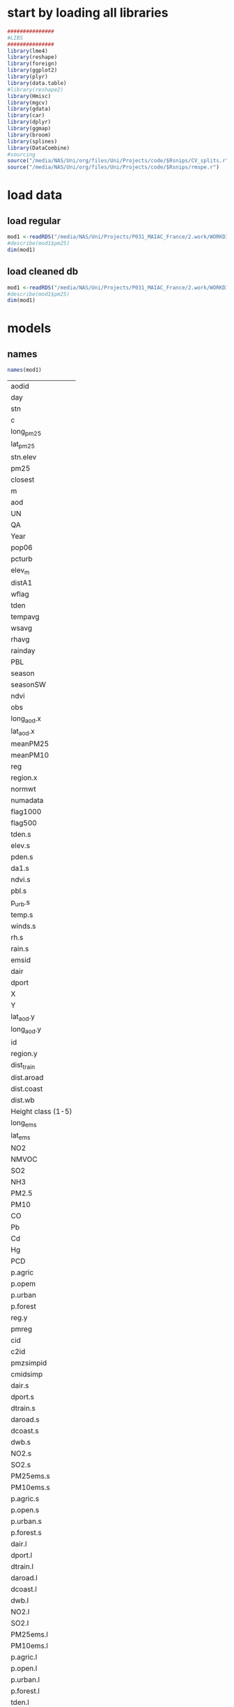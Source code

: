 
* start by loading all libraries 

#+BEGIN_SRC R  :session Rorg  :results none
###############
#LIBS
###############
library(lme4)
library(reshape)
library(foreign) 
library(ggplot2)
library(plyr)
library(data.table)
#library(reshape2)
library(Hmisc)
library(mgcv)
library(gdata)
library(car)
library(dplyr)
library(ggmap)
library(broom)
library(splines)
library(DataCombine)
#sourcing
source("/media/NAS/Uni/org/files/Uni/Projects/code/$Rsnips/CV_splits.r")
source("/media/NAS/Uni/org/files/Uni/Projects/code/$Rsnips/rmspe.r")
#+END_SRC

* load data
** load regular 
#+BEGIN_SRC R  :session Rorg  :results none
mod1 <-readRDS("/media/NAS/Uni/Projects/P031_MAIAC_France/2.work/WORKDIR/mod1.AQ.2005.PM25.c1.rds")
#describe(mod1$pm25)
dim(mod1)
#+END_SRC 
** load cleaned db
#+BEGIN_SRC R  :session Rorg  :results none
mod1 <-readRDS("/media/NAS/Uni/Projects/P031_MAIAC_France/2.work/WORKDIR/mod1.AQ.2005.PM25.c2.rds")
#describe(mod1$pm25)
dim(mod1)
#+END_SRC 

* models
** names
 
 #+BEGIN_SRC R  :session Rorg  
names(mod1) 
 #+END_SRC 

 #+RESULTS:
 | aodid              |
 | day                |
 | stn                |
 | c                  |
 | long_pm25          |
 | lat_pm25           |
 | stn.elev           |
 | pm25               |
 | closest            |
 | m                  |
 | aod                |
 | UN                 |
 | QA                 |
 | Year               |
 | pop06              |
 | pcturb             |
 | elev_m             |
 | distA1             |
 | wflag              |
 | tden               |
 | tempavg            |
 | wsavg              |
 | rhavg              |
 | rainday            |
 | PBL                |
 | season             |
 | seasonSW           |
 | ndvi               |
 | obs                |
 | long_aod.x         |
 | lat_aod.x          |
 | meanPM25           |
 | meanPM10           |
 | reg                |
 | region.x           |
 | normwt             |
 | numadata           |
 | flag1000           |
 | flag500            |
 | tden.s             |
 | elev.s             |
 | pden.s             |
 | da1.s              |
 | ndvi.s             |
 | pbl.s              |
 | p_urb.s            |
 | temp.s             |
 | winds.s            |
 | rh.s               |
 | rain.s             |
 | emsid              |
 | dair               |
 | dport              |
 | X                  |
 | Y                  |
 | lat_aod.y          |
 | long_aod.y         |
 | id                 |
 | region.y           |
 | dist_train         |
 | dist.aroad         |
 | dist.coast         |
 | dist.wb            |
 | Height class (1-5) |
 | long_ems           |
 | lat_ems            |
 | NO2                |
 | NMVOC              |
 | SO2                |
 | NH3                |
 | PM2.5              |
 | PM10               |
 | CO                 |
 | Pb                 |
 | Cd                 |
 | Hg                 |
 | PCD                |
 | p.agric            |
 | p.opem             |
 | p.urban            |
 | p.forest           |
 | reg.y              |
 | pmreg              |
 | cid                |
 | c2id               |
 | pmzsimpid          |
 | cmidsimp           |
 | dair.s             |
 | dport.s            |
 | dtrain.s           |
 | daroad.s           |
 | dcoast.s           |
 | dwb.s              |
 | NO2.s              |
 | SO2.s              |
 | PM25ems.s          |
 | PM10ems.s          |
 | p.agric.s          |
 | p.open.s           |
 | p.urban.s          |
 | p.forest.s         |
 | dair.l             |
 | dport.l            |
 | dtrain.l           |
 | daroad.l           |
 | dcoast.l           |
 | dwb.l              |
 | NO2.l              |
 | SO2.l              |
 | PM25ems.l          |
 | PM10ems.l          |
 | p.agric.l          |
 | p.open.l           |
 | p.urban.l          |
 | p.forest.l         |
 | tden.l             |
 | elev.l             |
 | pden.l             |
 | da1.l              |
 | ndvi.l             |
 | pbl.l              |
 | winds.l            |
 | rh.l               |
 | rain.l             |
 | aod.l              |
 | temp.l             |
 | badid              |
 | pred.m1            |

 
** scaled model (R^2 0.80)
this is the one we ended up using 
#+BEGIN_SRC R  :session Rorg  :results none
 m1.formula <- as.formula(pm25 ~aod
 #temporal
 +temp.s+winds.s+elev.s+tden.s+pden.s+pbl.s
 #spatial
 #+dair.s
+dport.s+dtrain.s+daroad.s+dcoast.s+dwb.s    
 #emissions
 +NO2.s+SO2.s
 #+PM25ems.s
 +PM10ems.s
 #LU
#+ p.agric.s
+ p.open.s
+p.forest.s        
+p.urban.s
 #added
# +(1+aod|day/pmreg))  #.736
# +(1+aod|day/reg.y))  #0.739
+(1+aod|day/cid))  #0.745
#+(1+aod|day/c2id))  #0.73
#+(1+aod|day/cmidsimp))  #0.70
#+(1+aod|day/pmzsimpid ))  #0.708

#run model
  m1_sc <- lmer(m1.formula,data=mod1,weights=normwt)
  summary(m1_sc)
  mod1[,pred.m1 := NULL]
  mod1$pred.m1 <- predict(m1_sc)
  print(summary(lm(pm25~pred.m1,data=mod1))$r.squared)
 #RMSPE
print(rmse(residuals(m1_sc)))

#+END_SRC 





** testing model (R^2 0.822)
this is the one we ended up using 
#+BEGIN_SRC R  :session Rorg  :results none
 m1.formula <- as.formula(pm25 ~aod
 #temporal
+temp.s
+winds.s+elev.s+tden.s+pden.s
+pbl.s
 #spatial
 +dair.l
+dport.l+dtrain.l+daroad.l+dcoast.l+dwb.l    
 #emissions
 +NO2.s+SO2.s
 #+PM25ems.s
 +PM10ems.s
 #LU
#+ p.agric.s
+ p.open.s
+p.forest.s        
+p.urban.s
+as.factor(cid)
+as.factor(season)
+long_aod.x
#+lat_aod.x
#added
# +(1+aod|day/pmreg))  #.736
# +(1+aod|day/reg.y))  #0.739
+(1+aod+temp.s|day/cid))  #0.745
#+(1+aod|day/c2id))  #0.73
#+(1+aod|day/cmidsimp))  #0.70
#+(1+aod|day/pmzsimpid ))  #0.708

#run model
  m1_sc <- lmer(m1.formula,data=mod1,weights=normwt)
  summary(m1_sc)
  mod1[,pred.m1 := NULL]
  mod1$pred.m1 <- predict(m1_sc)
  print(summary(lm(pm25~pred.m1,data=mod1))$r.squared)
 #RMSPE
print(rmse(residuals(m1_sc)))

#+END_SRC 

** we tested the following 


m3.formula <- as.formula( log_pm10 ~   log_aod + as.factor(nome_zona) + log_aod:as.factor(nome_zona) + as.factor(season) + ns(log_pbl,2) + ns(speed_ms,2) +
                            flag_sea + flag_lake + as.factor(desc_zone) + as.factor(desc_monitor) + 
                            dust + ns(log_restot,2) + log_ndvi + as.factor(elevation_10_cl3) + log_aod:as.factor(elevation_10_cl3) + 
                            as.factor(isa_cl3) + log_aod:as.factor(isa_cl3)+
                            log_near_a1 + log_near_a2 + log_near_a3 + near_airport_1000 + near_port_1000 +
                            length_a1_1000 + ns(length_a23_1000,2) + r_sum_length_a1_1000 + r_sum_length_a23_1000 + 
                            pct_deciduous + pct_evergreen + pct_crop + pct_pasture + pct_shrub + pct_high_dev + pct_low_dev +
                            log(near_emip) + nox_2010p_100 + nh3_2005p + r_sum_nox_2010p_100 + r_sum_nh3_2010p +
                            log_so2_2010a + log_nox_2010a + log_nh3_2010a +
                            rh + ns(visib_km,2) + ns(temp_c,2) +
                            (1+aod|day/nome_zona))


m1.formula <- as.formula(PM25 ~ aod+tempc+WDSP+NDVI+dist_PE+pcturb_1km+logroad+nei05nonpntcntypm25+pop_sqkm+elev_m+ah_gm3+visib+aod*pbl+pbl+NOXsum+PM10sum+SO2sum+pctmd_1km + pctld_1km+pctop_1km+  pctdf_1km+pctmf_1km+pctev_1km+  pctcr_1km+pctpa_1km+pctsh_1km+  pctgr_1km+  pm25stge30_15k  +  pm25stlt30_3k+pm10stge30_15k   + pm10stlt30_3k   +noxstge30_15k+noxstlt30_3k+ so2stge30_15k+so2stlt30_3k+ (1 +aod+tempc|day/region))



** test linarity

#+BEGIN_SRC R  :session Rorg  :results none
g1<-gam(pm25~s(aod)+s(tempa.s)+s(WSa.s), data=mod1  )
plot(g1)
#+END_SRC 
+s(elev.s)+s(tden.s)+s(pden.s)+s(ndvi.s)+s(PBL)+s(dair)+s(dport)+s(dist_train)+s(dist.aroad)+s(dist.coast)+s(dist.wb)+s(p.agric)+ s(p.forest) + s(NO2)+s(SO2)+s(PM2.5)+s(PM10
* Cross validation 

#+BEGIN_SRC R  :session Rorg  :results none

  #---------------->>>> CV
  #s1
  splits_s1 <- splitdf(mod1)
  test_s1 <- splits_s1$testset
  train_s1 <- splits_s1$trainset
  out_train_s1 <- lmer(m1.formula,data =  train_s1,weights=normwt)
  test_s1$pred.m1.cv <- predict(object=out_train_s1 ,newdata=test_s1,allow.new.levels=TRUE,re.form=NULL )
  test_s1$iter<-"s1"
  #s2
  splits_s2 <- splitdf(mod1)
  test_s2 <- splits_s2$testset
  train_s2 <- splits_s2$trainset
  out_train_s2 <- lmer(m1.formula,data =  train_s2,weights=normwt)
  test_s2$pred.m1.cv <- predict(object=out_train_s2 ,newdata=test_s2,allow.new.levels=TRUE,re.form=NULL )
  test_s2$iter<-"s2"
  #s3
  splits_s3 <- splitdf(mod1)
  test_s3 <- splits_s3$testset
  train_s3 <- splits_s3$trainset
  out_train_s3 <- lmer(m1.formula,data =  train_s3,weights=normwt)
  test_s3$pred.m1.cv <- predict(object=out_train_s3 ,newdata=test_s3,allow.new.levels=TRUE,re.form=NULL )
  test_s3$iter<-"s3"
  #s4
  splits_s4 <- splitdf(mod1)
  test_s4 <- splits_s4$testset
  train_s4 <- splits_s4$trainset
  out_train_s4 <- lmer(m1.formula,data =  train_s4,weights=normwt)
  test_s4$pred.m1.cv <- predict(object=out_train_s4 ,newdata=test_s4,allow.new.levels=TRUE,re.form=NULL )
  test_s4$iter<-"s4"
  #s5
  splits_s5 <- splitdf(mod1)
  test_s5 <- splits_s5$testset
  train_s5 <- splits_s5$trainset
  out_train_s5 <- lmer(m1.formula,data =  train_s5,weights=normwt)
  test_s5$pred.m1.cv <- predict(object=out_train_s5 ,newdata=test_s5,allow.new.levels=TRUE,re.form=NULL )
  test_s5$iter<-"s5"
  #s6
  splits_s6 <- splitdf(mod1)
  test_s6 <- splits_s6$testset
  train_s6 <- splits_s6$trainset
  out_train_s6 <- lmer(m1.formula,data =  train_s6,weights=normwt)
  test_s6$pred.m1.cv <- predict(object=out_train_s6 ,newdata=test_s6,allow.new.levels=TRUE,re.form=NULL )
  test_s6$iter<-"s6"
  #s7
  splits_s7 <- splitdf(mod1)
  test_s7 <- splits_s7$testset
  train_s7 <- splits_s7$trainset
  out_train_s7 <- lmer(m1.formula,data =  train_s7,weights=normwt)
  test_s7$pred.m1.cv <- predict(object=out_train_s7 ,newdata=test_s7,allow.new.levels=TRUE,re.form=NULL )
  test_s7$iter<-"s7"
  #s8
  splits_s8 <- splitdf(mod1)
  test_s8 <- splits_s8$testset
  train_s8 <- splits_s8$trainset
  out_train_s8 <- lmer(m1.formula,data =  train_s8,weights=normwt)
  test_s8$pred.m1.cv <- predict(object=out_train_s8 ,newdata=test_s8,allow.new.levels=TRUE,re.form=NULL )
  test_s8$iter<-"s8"
  #s9
  splits_s9 <- splitdf(mod1)
  test_s9 <- splits_s9$testset
  train_s9 <- splits_s9$trainset
  out_train_s9 <- lmer(m1.formula,data =  train_s9,weights=normwt)
  test_s9$pred.m1.cv <- predict(object=out_train_s9 ,newdata=test_s9,allow.new.levels=TRUE,re.form=NULL )
  test_s9$iter<-"s9"
  #s10
  splits_s10 <- splitdf(mod1)
  test_s10 <- splits_s10$testset
  train_s10 <- splits_s10$trainset
  out_train_s10 <- lmer(m1.formula,data =  train_s10,weights=normwt)
  test_s10$pred.m1.cv <- predict(object=out_train_s10 ,newdata=test_s10,allow.new.levels=TRUE,re.form=NULL )
  test_s10$iter<-"s10"

  #BIND 1 dataset
  mod1.cv<- data.table(rbind(test_s1,test_s2,test_s3,test_s4,test_s5,test_s6,test_s7,test_s8,test_s9, test_s10))

  m1.fit.all.cv<-lm(pm25~pred.m1.cv,data=mod1.cv)
  print(summary(lm(pm25~pred.m1.cv,data=mod1.cv))$r.squared)
  print(rmse(residuals(m1.fit.all.cv)))
#+END_SRC 

* testing by region

** split to regions by cmid

#+BEGIN_SRC R  :session Rorg  :results none
mod1.r1<-filter(mod1,cid==1) 
mod1.r2<-filter(mod1,cid==2) 
mod1.r3<-filter(mod1,cid==3) 
mod1.r4<-filter(mod1,cid==4) 
mod1.r5<-filter(mod1,cid==5) 
#+END_SRC

*** r1 R2= 0.92 (mountain areas)

 #+BEGIN_SRC R  :session Rorg  :results none
 m1_sc <- lmer(m1.formula,data=mod1.r1 ,weights=normwt)
 mod1.r1$pred.m1 <- predict(m1_sc)
 print(summary(lm(pm25~pred.m1,data=mod1.r1))$r.squared)
 #RMSPE
 print(rmse(residuals(m1_sc)))
 #+END_SRC 

*** r2 R2=0.77 oceanic areas

#+BEGIN_SRC R  :session Rorg  :results none
m1_sc <- lmer(m1.formula,data=mod1.r2 ,weights=normwt)
mod1.r2$pred.m1 <- predict(m1_sc)
print(summary(lm(pm25~pred.m1,data=mod1.r2))$r.squared)
#RMSPE
print(rmse(residuals(m1_sc)))
#+END_SRC 

*** r3 R2=0.83 inner oceanic areas

 #+BEGIN_SRC R  :session Rorg  :results none
 m1_sc <- lmer(m1.formula,data=mod1.r3 ,weights=normwt)
 mod1.r3$pred.m1 <- predict(m1_sc)
 print(summary(lm(pm25~pred.m1,data=mod1.r3))$r.squared)
 #RMSPE
 print(rmse(residuals(m1_sc)))
 #+END_SRC 

*** r4 R4=0.XX mediteranian wont run

 #+BEGIN_SRC R  :session Rorg  :results none
 m1_sc <- lmer(m1.formula,data=mod1.r4 ,weights=normwt)
 mod1.r4$pred.m1 <- predict(m1_sc)
 print(summary(lm(pm25~pred.m1,data=mod1.r4))$r.squared)
 #RMSPE
 print(rmse(residuals(m1_sc)))
 #+END_SRC 
*** r5 R5=0.91

 #+BEGIN_SRC R  :session Rorg  :results none
 m1_sc <- lmer(m1.formula,data=mod1.r5 ,weights=normwt)
 mod1.r5$pred.m1 <- predict(m1_sc)
 print(summary(lm(pm25~pred.m1,data=mod1.r5))$r.squared)
 #RMSPE
 print(rmse(residuals(m1_sc)))
 #+END_SRC 


** split to regions by pmreg

#+BEGIN_SRC R  :session Rorg  :results none
mod1.r1<-filter(mod1,pmreg=="high") 
mod1.r2<-filter(mod1,pmreg=="low") 
mod1.r3<-filter(mod1,pmreg=="med") 
mod1.r4<-filter(mod1,pmreg=="mlow") 
#+END_SRC

*** r1 R2= 0.75 high pm

 #+BEGIN_SRC R  :session Rorg  :results none
 m1_sc <- lmer(m1.formula,data=mod1.r1 ,weights=normwt)
 mod1.r1$pred.m1 <- predict(m1_sc)
 print(summary(lm(pm25~pred.m1,data=mod1.r1))$r.squared)
 #RMSPE
 print(rmse(residuals(m1_sc)))
 #+END_SRC 

*** r2 R2=0.83 low pm

#+BEGIN_SRC R  :session Rorg  :results none
m1_sc <- lmer(m1.formula,data=mod1.r2 ,weights=normwt)
mod1.r2$pred.m1 <- predict(m1_sc)
print(summary(lm(pm25~pred.m1,data=mod1.r2))$r.squared)
#RMSPE
print(rmse(residuals(m1_sc)))
#+END_SRC 

*** r3 R2=0.82 medium pm

 #+BEGIN_SRC R  :session Rorg  :results none
 m1_sc <- lmer(m1.formula,data=mod1.r3 ,weights=normwt)
 mod1.r3$pred.m1 <- predict(m1_sc)
 print(summary(lm(pm25~pred.m1,data=mod1.r3))$r.squared)
 #RMSPE
 print(rmse(residuals(m1_sc)))
 #+END_SRC 

*** r4 R4=0.XX wont run

 #+BEGIN_SRC R  :session Rorg  :results none
 m1_sc <- lmer(m1.formula,data=mod1.r4 ,weights=normwt)
 mod1.r4$pred.m1 <- predict(m1_sc)
 print(summary(lm(pm25~pred.m1,data=mod1.r4))$r.squared)
 #RMSPE
 print(rmse(residuals(m1_sc)))
 #+END_SRC 

